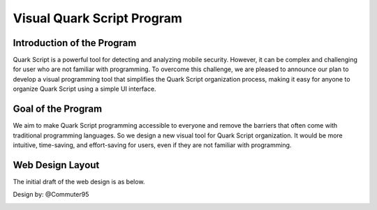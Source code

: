 ++++++++++++++++++++++++++++
Visual Quark Script Program
++++++++++++++++++++++++++++

Introduction of the Program
----------------------------

Quark Script is a powerful tool for detecting and analyzing mobile security. However, it can be complex and challenging for user who are not familiar with programming. To overcome this challenge, we are pleased to announce our plan to develop a visual programming tool that simplifies the Quark Script organization process, making it easy for anyone to organize Quark Script using a simple UI interface.

Goal of the Program
--------------------

We aim to make Quark Script programming accessible to everyone and remove the barriers that often come with traditional programming languages. So we design a new visual tool for Quark Script organization. It would be more intuitive, time-saving, and effort-saving for users, even if they are not familiar with programming.

Web Design Layout
------------------

The initial draft of the web design is as below.

Design by: @Commuter95

.. image:: https://hackmd.io/_uploads/H1uZ2Yh32.png